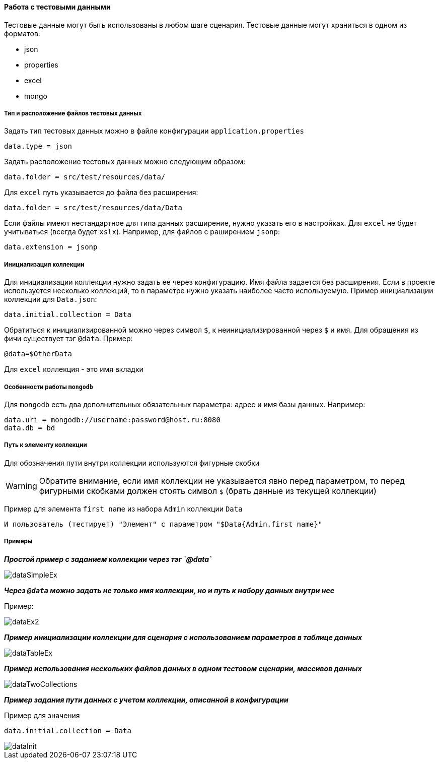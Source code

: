 ==== Работа с тестовыми данными

Тестовые данные могут быть использованы в любом шаге сценария. Тестовые данные могут храниться в одном из форматов:

* json
* properties
* excel
* mongo

===== Тип и расположение файлов тестовых данных

Задать тип тестовых данных можно в файле конфигурации `application.properties`
[source,]
----
data.type = json
----
Задать расположение тестовых данных можно следующим образом:

[source,]
----
data.folder = src/test/resources/data/
----

Для `excel` путь указывается до файла без расширения:

[source,]
----
data.folder = src/test/resources/data/Data
----

Если файлы имеют нестандартное для типа данных расширение, нужно указать его в настройках. Для `excel` не будет учитываться (всегда будет `xslx`). Например, для файлов с раширением `jsonp`:

[source,]
----
data.extension = jsonp
----

===== Инициализация коллекции

Для инициализации коллекции нужно задать ее через конфигурацию. Имя файла задается без расширения. Если в проекте используется несколько коллекций, то в параметре нужно указать наиболее часто используемую. Пример инициализации коллекции для `Data.json`:

[source,]
----
data.initial.collection = Data
----

Обратиться к инициализированной можно через символ `$`, к неинициализированной через `$` и имя.
Для обращения из фичи существует тэг `@data`. Пример:

[source,]
----
@data=$OtherData
----

Для `excel` коллекция - это имя вкладки

===== Особенности работы `mongodb`
Для `mongodb` есть два дополнительных обязательных параметра: адрес и имя базы данных. Например:
[source,]
----
data.uri = mongodb://username:password@host.ru:8080
data.db = bd
----

===== Путь к элементу коллекции
Для обозначения пути внутри коллекции используются фигурные скобки

WARNING: Обратите внимание, если имя коллекции не указывается явно перед параметром, то перед фигурными скобками должен стоять символ `$` (брать данные из текущей коллекции)

Пример для элемента `first name` из набора `Admin` коллекции `Data`

[source,]
----
И пользователь (тестирует) "Элемент" с параметром "$Data{Admin.first name}"
----

===== Примеры
*__Простой пример с заданием коллекции через тэг `@data`__*

image::images/dataSimpleEx.png[]

*__Через `@data` можно задать не только имя коллекции, но и путь к набору данных внутри нее__*

Пример:

image::images/dataEx2.png[]

*__Пример инициализации коллекции для сценария с использованием параметров в таблице данных__*

image::images/dataTableEx.png[]

*__Пример использования нескольких файлов данных в одном тестовом сценарии, массивов данных__*

image::images/dataTwoCollections.png[]


*__Пример задания пути данных с учетом коллекции, описанной в конфигурации__*

Пример для значения

[source,]
----
data.initial.collection = Data
----

image::images/dataInit.png[]